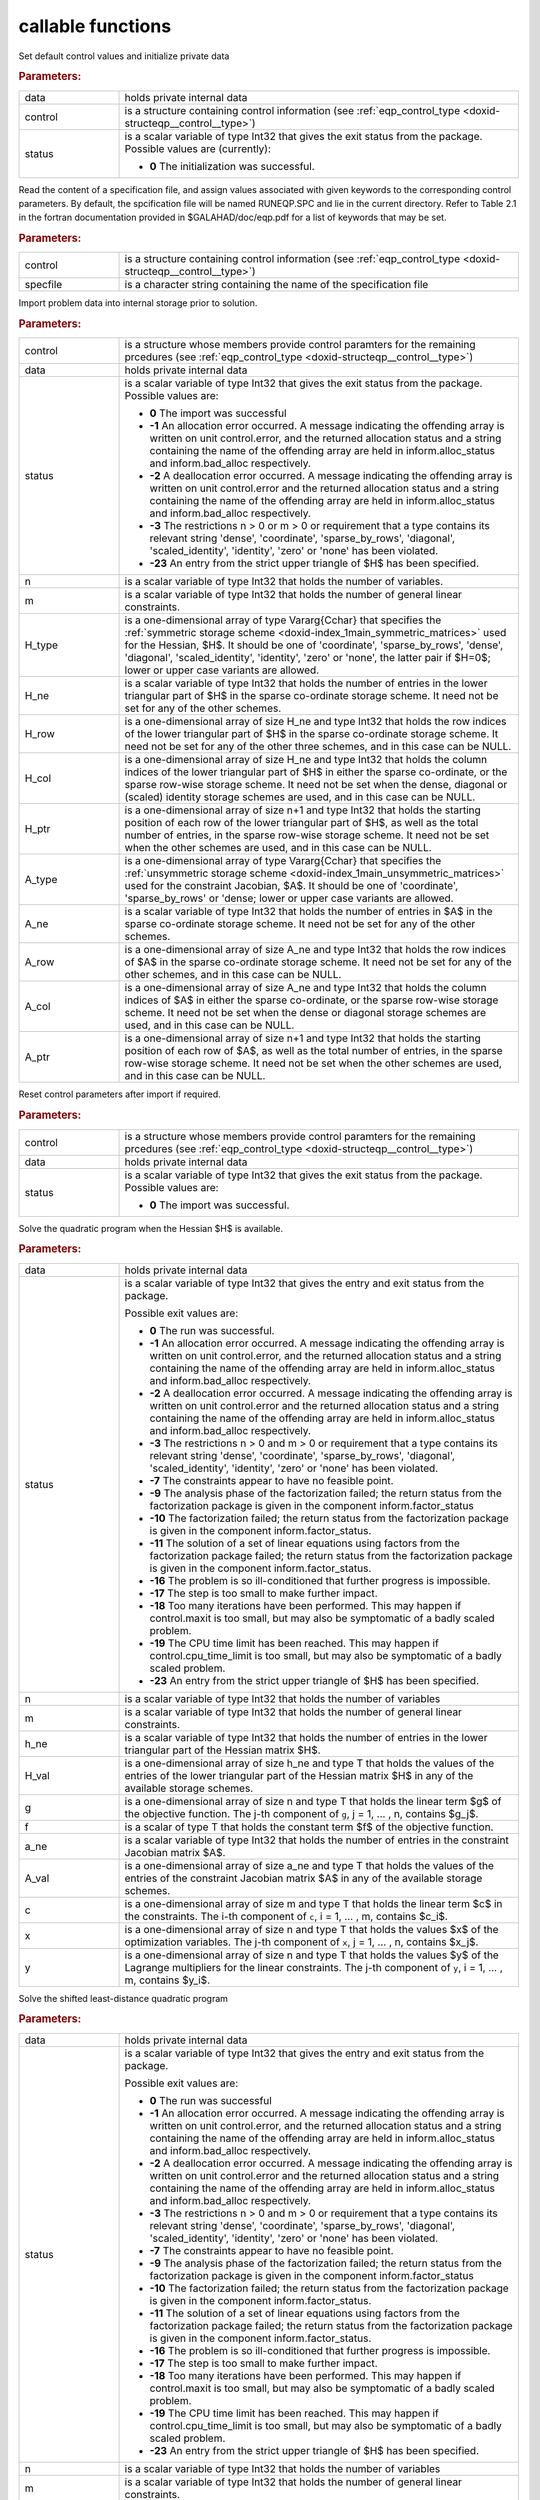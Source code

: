 .. _global:

callable functions
------------------

.. index:: pair: function; eqp_initialize
.. _doxid-galahad__eqp_8h_1a0d6a00469fba32b588f74c05a386626d:

.. ref-code-block:: julia
	:class: doxyrest-title-code-block

        function eqp_initialize(data, control, status)

Set default control values and initialize private data



.. rubric:: Parameters:

.. list-table::
	:widths: 20 80

	*
		- data

		- holds private internal data

	*
		- control

		- is a structure containing control information (see :ref:`eqp_control_type <doxid-structeqp__control__type>`)

	*
		- status

		- is a scalar variable of type Int32 that gives the exit
		  status from the package. Possible values are
		  (currently):

		  * **0**
                    The initialization was successful.

.. index:: pair: function; eqp_read_specfile
.. _doxid-galahad__eqp_8h_1a24889f7ee5c51b3c76daab94687faed9:

.. ref-code-block:: julia
	:class: doxyrest-title-code-block

        function eqp_read_specfile(control, specfile)

Read the content of a specification file, and assign values associated with given keywords to the corresponding control parameters. By default, the spcification file will be named RUNEQP.SPC and lie in the current directory. Refer to Table 2.1 in the fortran documentation provided in $GALAHAD/doc/eqp.pdf for a list of keywords that may be set.



.. rubric:: Parameters:

.. list-table::
	:widths: 20 80

	*
		- control

		- is a structure containing control information (see :ref:`eqp_control_type <doxid-structeqp__control__type>`)

	*
		- specfile

		- is a character string containing the name of the specification file

.. index:: pair: function; eqp_import
.. _doxid-galahad__eqp_8h_1adbadbd11a40aedbbb705334023406de1:

.. ref-code-block:: julia
	:class: doxyrest-title-code-block

        function eqp_import(control, data, status, n, m, 
                            H_type, H_ne, H_row, H_col, H_ptr, 
                            A_type, A_ne, A_row, A_col, A_ptr)

Import problem data into internal storage prior to solution.



.. rubric:: Parameters:

.. list-table::
	:widths: 20 80

	*
		- control

		- is a structure whose members provide control paramters for the remaining prcedures (see :ref:`eqp_control_type <doxid-structeqp__control__type>`)

	*
		- data

		- holds private internal data

	*
		- status

		- is a scalar variable of type Int32 that gives the exit
		  status from the package. Possible values are:

		  * **0**
                    The import was successful

		  * **-1**
                    An allocation error occurred. A message indicating
                    the offending array is written on unit
                    control.error, and the returned allocation status
                    and a string containing the name of the offending
                    array are held in inform.alloc_status and
                    inform.bad_alloc respectively.

		  * **-2**
                    A deallocation error occurred. A message indicating
                    the offending array is written on unit control.error
                    and the returned allocation status and a string
                    containing the name of the offending array are held
                    in inform.alloc_status and inform.bad_alloc
                    respectively.

		  * **-3**
                    The restrictions n > 0 or m > 0 or requirement that
                    a type contains its relevant string 'dense',
                    'coordinate', 'sparse_by_rows', 'diagonal',
                    'scaled_identity', 'identity', 'zero' or 'none' has
                    been violated.

		  * **-23**
                    An entry from the strict upper triangle of $H$ has
                    been specified.

	*
		- n

		- is a scalar variable of type Int32 that holds the number of variables.

	*
		- m

		- is a scalar variable of type Int32 that holds the number of general linear constraints.

	*
		- H_type

		- is a one-dimensional array of type Vararg{Cchar} that specifies the :ref:`symmetric storage scheme <doxid-index_1main_symmetric_matrices>` used for the Hessian, $H$. It should be one of 'coordinate', 'sparse_by_rows', 'dense', 'diagonal', 'scaled_identity', 'identity', 'zero' or 'none', the latter pair if $H=0$; lower or upper case variants are allowed.

	*
		- H_ne

		- is a scalar variable of type Int32 that holds the number of entries in the lower triangular part of $H$ in the sparse co-ordinate storage scheme. It need not be set for any of the other schemes.

	*
		- H_row

		- is a one-dimensional array of size H_ne and type Int32 that holds the row indices of the lower triangular part of $H$ in the sparse co-ordinate storage scheme. It need not be set for any of the other three schemes, and in this case can be NULL.

	*
		- H_col

		- is a one-dimensional array of size H_ne and type Int32 that holds the column indices of the lower triangular part of $H$ in either the sparse co-ordinate, or the sparse row-wise storage scheme. It need not be set when the dense, diagonal or (scaled) identity storage schemes are used, and in this case can be NULL.

	*
		- H_ptr

		- is a one-dimensional array of size n+1 and type Int32 that holds the starting position of each row of the lower triangular part of $H$, as well as the total number of entries, in the sparse row-wise storage scheme. It need not be set when the other schemes are used, and in this case can be NULL.

	*
		- A_type

		- is a one-dimensional array of type Vararg{Cchar} that specifies the :ref:`unsymmetric storage scheme <doxid-index_1main_unsymmetric_matrices>` used for the constraint Jacobian, $A$. It should be one of 'coordinate', 'sparse_by_rows' or 'dense; lower or upper case variants are allowed.

	*
		- A_ne

		- is a scalar variable of type Int32 that holds the number of entries in $A$ in the sparse co-ordinate storage scheme. It need not be set for any of the other schemes.

	*
		- A_row

		- is a one-dimensional array of size A_ne and type Int32 that holds the row indices of $A$ in the sparse co-ordinate storage scheme. It need not be set for any of the other schemes, and in this case can be NULL.

	*
		- A_col

		- is a one-dimensional array of size A_ne and type Int32 that holds the column indices of $A$ in either the sparse co-ordinate, or the sparse row-wise storage scheme. It need not be set when the dense or diagonal storage schemes are used, and in this case can be NULL.

	*
		- A_ptr

		- is a one-dimensional array of size n+1 and type Int32 that holds the starting position of each row of $A$, as well as the total number of entries, in the sparse row-wise storage scheme. It need not be set when the other schemes are used, and in this case can be NULL.

.. index:: pair: function; eqp_reset_control
.. _doxid-galahad__eqp_8h_1a1b8074313bdc2176203d0c0e9ea87c24:

.. ref-code-block:: julia
	:class: doxyrest-title-code-block

        function eqp_reset_control(control, data, status)

Reset control parameters after import if required.



.. rubric:: Parameters:

.. list-table::
	:widths: 20 80

	*
		- control

		- is a structure whose members provide control paramters for the remaining prcedures (see :ref:`eqp_control_type <doxid-structeqp__control__type>`)

	*
		- data

		- holds private internal data

	*
		- status

		-
		  is a scalar variable of type Int32 that gives the exit status from the package. Possible values are:

		  * **0**
                    The import was successful.

.. index:: pair: function; eqp_solve_qp
.. _doxid-galahad__eqp_8h_1abf97ed5ee46d2b3fd9a6f75023a95c3d:

.. ref-code-block:: julia
	:class: doxyrest-title-code-block

        function eqp_solve_qp(data, status, n, m, h_ne, H_val, g, f, 
                              a_ne, A_val, c, x, y)

Solve the quadratic program when the Hessian $H$ is available.



.. rubric:: Parameters:

.. list-table::
	:widths: 20 80

	*
		- data

		- holds private internal data

	*
		- status

		- is a scalar variable of type Int32 that gives the
		  entry and exit status from the package.

		  Possible exit values are:

		  * **0**
                    The run was successful.

		  * **-1**
                    An allocation error occurred. A message indicating
                    the offending array is written on unit
                    control.error, and the returned allocation status
                    and a string containing the name of the offending
                    array are held in inform.alloc_status and
                    inform.bad_alloc respectively.

		  * **-2**
                    A deallocation error occurred. A message indicating
                    the offending array is written on unit control.error
                    and the returned allocation status and a string
                    containing the name of the offending array are held
                    in inform.alloc_status and inform.bad_alloc
                    respectively.

		  * **-3**
                    The restrictions n > 0 and m > 0 or requirement that
                    a type contains its relevant string 'dense',
                    'coordinate', 'sparse_by_rows', 'diagonal',
                    'scaled_identity', 'identity', 'zero' or 'none' has
                    been violated.

		  * **-7**
                    The constraints appear to have no feasible point.

		  * **-9**
                    The analysis phase of the factorization failed; the
                    return status from the factorization package is
                    given in the component inform.factor_status

		  * **-10**
                    The factorization failed; the return status from the
                    factorization package is given in the component
                    inform.factor_status.

		  * **-11**
                    The solution of a set of linear equations using
                    factors from the factorization package failed; the
                    return status from the factorization package is
                    given in the component inform.factor_status.

		  * **-16**
                    The problem is so ill-conditioned that further
                    progress is impossible.

		  * **-17**
                    The step is too small to make further impact.

		  * **-18**
                    Too many iterations have been performed. This may
                    happen if control.maxit is too small, but may also
                    be symptomatic of a badly scaled problem.

		  * **-19**
                    The CPU time limit has been reached. This may happen
                    if control.cpu_time_limit is too small, but may also
                    be symptomatic of a badly scaled problem.

		  * **-23**
                    An entry from the strict upper triangle of $H$ has
                    been specified.

	*
		- n

		- is a scalar variable of type Int32 that holds the number of variables

	*
		- m

		- is a scalar variable of type Int32 that holds the number of general linear constraints.

	*
		- h_ne

		- is a scalar variable of type Int32 that holds the number of entries in the lower triangular part of the Hessian matrix $H$.

	*
		- H_val

		- is a one-dimensional array of size h_ne and type T that holds the values of the entries of the lower triangular part of the Hessian matrix $H$ in any of the available storage schemes.

	*
		- g

		- is a one-dimensional array of size n and type T that holds the linear term $g$ of the objective function. The j-th component of ``g``, j = 1, ... , n, contains $g_j$.

	*
		- f

		- is a scalar of type T that holds the constant term $f$ of the objective function.

	*
		- a_ne

		- is a scalar variable of type Int32 that holds the number of entries in the constraint Jacobian matrix $A$.

	*
		- A_val

		- is a one-dimensional array of size a_ne and type T that holds the values of the entries of the constraint Jacobian matrix $A$ in any of the available storage schemes.

	*
		- c

		- is a one-dimensional array of size m and type T that holds the linear term $c$ in the constraints. The i-th component of ``c``, i = 1, ... , m, contains $c_i$.

	*
		- x

		- is a one-dimensional array of size n and type T that holds the values $x$ of the optimization variables. The j-th component of ``x``, j = 1, ... , n, contains $x_j$.

	*
		- y

		- is a one-dimensional array of size n and type T that holds the values $y$ of the Lagrange multipliers for the linear constraints. The j-th component of ``y``, i = 1, ... , m, contains $y_i$.

.. index:: pair: function; eqp_solve_sldqp
.. _doxid-galahad__eqp_8h_1aaadb310c329e4857b3ad373bcee69e6f:

.. ref-code-block:: julia
	:class: doxyrest-title-code-block

        function eqp_solve_sldqp(data, status, n, m, w, x0, g, f, 
                                 a_ne, A_val, c, x, y)

Solve the shifted least-distance quadratic program

.. rubric:: Parameters:

.. list-table::
	:widths: 20 80

	*
		- data

		- holds private internal data

	*
		- status

		- is a scalar variable of type Int32 that gives the
		  entry and exit status from the package.

		  Possible exit values are:

		  * **0**
                    The run was successful

		  * **-1**
                    An allocation error occurred. A message indicating
                    the offending array is written on unit
                    control.error, and the returned allocation status
                    and a string containing the name of the offending
                    array are held in inform.alloc_status and
                    inform.bad_alloc respectively.

		  * **-2**
                    A deallocation error occurred. A message indicating
                    the offending array is written on unit control.error
                    and the returned allocation status and a string
                    containing the name of the offending array are held
                    in inform.alloc_status and inform.bad_alloc
                    respectively.

		  * **-3**
                    The restrictions n > 0 and m > 0 or requirement that
                    a type contains its relevant string 'dense',
                    'coordinate', 'sparse_by_rows', 'diagonal',
                    'scaled_identity', 'identity', 'zero' or 'none' has
                    been violated.

		  * **-7**
                    The constraints appear to have no feasible point.

		  * **-9**
                    The analysis phase of the factorization failed; the
                    return status from the factorization package is
                    given in the component inform.factor_status

		  * **-10**
                    The factorization failed; the return status from the
                    factorization package is given in the component
                    inform.factor_status.

		  * **-11**
                    The solution of a set of linear equations using
                    factors from the factorization package failed; the
                    return status from the factorization package is
                    given in the component inform.factor_status.

		  * **-16**
                    The problem is so ill-conditioned that further
                    progress is impossible.

		  * **-17**
                    The step is too small to make further impact.

		  * **-18**
                    Too many iterations have been performed. This may
                    happen if control.maxit is too small, but may also
                    be symptomatic of a badly scaled problem.

		  * **-19**
                    The CPU time limit has been reached. This may happen
                    if control.cpu_time_limit is too small, but may also
                    be symptomatic of a badly scaled problem.

		  * **-23**
                    An entry from the strict upper triangle of $H$ has
                    been specified.

	*
		- n

		- is a scalar variable of type Int32 that holds the number of variables

	*
		- m

		- is a scalar variable of type Int32 that holds the number of general linear constraints.

	*
		- w

		- is a one-dimensional array of size n and type T that holds the values of the weights $w$.

	*
		- x0

		- is a one-dimensional array of size n and type T that holds the values of the shifts $x^0$.

	*
		- g

		- is a one-dimensional array of size n and type T that holds the linear term $g$ of the objective function. The j-th component of ``g``, j = 1, ... , n, contains $g_j$.

	*
		- f

		- is a scalar of type T that holds the constant term $f$ of the objective function.

	*
		- a_ne

		- is a scalar variable of type Int32 that holds the number of entries in the constraint Jacobian matrix $A$.

	*
		- A_val

		- is a one-dimensional array of size a_ne and type T that holds the values of the entries of the constraint Jacobian matrix $A$ in any of the available storage schemes.

	*
		- c

		- is a one-dimensional array of size m and type T that holds the linear term $c$ in the constraints. The i-th component of ``c``, i = 1, ... , m, contains $c_i$.

	*
		- x

		- is a one-dimensional array of size n and type T that holds the values $x$ of the optimization variables. The j-th component of ``x``, j = 1, ... , n, contains $x_j$.

	*
		- y

		- is a one-dimensional array of size n and type T that holds the values $y$ of the Lagrange multipliers for the linear constraints. The j-th component of ``y``, i = 1, ... , m, contains $y_i$.

.. index:: pair: function; eqp_resolve_qp
.. _doxid-galahad__eqp_8h_1abde96724e9b4b13c5cce1aae5cf93d8f:

.. ref-code-block:: julia
	:class: doxyrest-title-code-block

        function eqp_resolve_qp(data, status, n, m, g, f, c, x, y)

Resolve the quadratic program or shifted least-distance quadratic program when some or all of the data $g$, $f$ and $c$ has changed



.. rubric:: Parameters:

.. list-table::
	:widths: 20 80

	*
		- data

		- holds private internal data

	*
		- status

		- is a scalar variable of type Int32 that gives the
		  entry and exit status from the package.

		  Possible exit values are:

		  * **0**
                    The run was successful.

		  * **-1**
                    An allocation error occurred. A message indicating
                    the offending array is written on unit
                    control.error, and the returned allocation status
                    and a string containing the name of the offending
                    array are held in inform.alloc_status and
                    inform.bad_alloc respectively.

		  * **-2**
                    A deallocation error occurred. A message indicating
                    the offending array is written on unit control.error
                    and the returned allocation status and a string
                    containing the name of the offending array are held
                    in inform.alloc_status and inform.bad_alloc
                    respectively.

		  * **-3**
                    The restrictions n > 0 and m > 0 or requirement that
                    a type contains its relevant string 'dense',
                    'coordinate', 'sparse_by_rows', 'diagonal',
                    'scaled_identity', 'identity', 'zero' or 'none' has
                    been violated.

		  * **-7**
                    The constraints appear to have no feasible point.

		  * **-11**
                    The solution of a set of linear equations using
                    factors from the factorization package failed; the
                    return status from the factorization package is
                    given in the component inform.factor_status.

		  * **-16**
                    The problem is so ill-conditioned that further
                    progress is impossible.

		  * **-17**
                    The step is too small to make further impact.

		  * **-18**
                    Too many iterations have been performed. This may
                    happen if control.maxit is too small, but may also
                    be symptomatic of a badly scaled problem.

		  * **-19**
                    The CPU time limit has been reached. This may happen
                    if control.cpu_time_limit is too small, but may also
                    be symptomatic of a badly scaled problem.

		  * **-23**
                    An entry from the strict upper triangle of $H$ has
                    been specified.

	*
		- n

		- is a scalar variable of type Int32 that holds the number of variables

	*
		- m

		- is a scalar variable of type Int32 that holds the number of general linear constraints.

	*
		- g

		- is a one-dimensional array of size n and type T that holds the linear term $g$ of the objective function. The j-th component of ``g``, j = 1, ... , n, contains $g_j$.

	*
		- f

		- is a scalar of type T that holds the constant term $f$ of the objective function.

	*
		- c

		- is a one-dimensional array of size m and type T that holds the linear term $c$ in the constraints. The i-th component of ``c``, i = 1, ... , m, contains $c_i$.

	*
		- x

		- is a one-dimensional array of size n and type T that holds the values $x$ of the optimization variables. The j-th component of ``x``, j = 1, ... , n, contains $x_j$.

	*
		- y

		- is a one-dimensional array of size n and type T that holds the values $y$ of the Lagrange multipliers for the linear constraints. The j-th component of ``y``, i = 1, ... , m, contains $y_i$.

.. index:: pair: function; eqp_information
.. _doxid-galahad__eqp_8h_1aba10933446f1856fc435ecfbd98371d6:

.. ref-code-block:: julia
	:class: doxyrest-title-code-block

        function eqp_information(data, inform, status)

Provides output information



.. rubric:: Parameters:

.. list-table::
	:widths: 20 80

	*
		- data

		- holds private internal data

	*
		- inform

		- is a structure containing output information (see :ref:`eqp_inform_type <doxid-structeqp__inform__type>`)

	*
		- status

		- is a scalar variable of type Int32 that gives the exit
		  status from the package. Possible values are
		  (currently):

		  * **0**
                    The values were recorded successfully

.. index:: pair: function; eqp_terminate
.. _doxid-galahad__eqp_8h_1a237e3d3e43c6819205b3f303418324e0:

.. ref-code-block:: julia
	:class: doxyrest-title-code-block

        function eqp_terminate(data, control, inform)

Deallocate all internal private storage



.. rubric:: Parameters:

.. list-table::
	:widths: 20 80

	*
		- data

		- holds private internal data

	*
		- control

		- is a structure containing control information (see :ref:`eqp_control_type <doxid-structeqp__control__type>`)

	*
		- inform

		- is a structure containing output information (see :ref:`eqp_inform_type <doxid-structeqp__inform__type>`)
